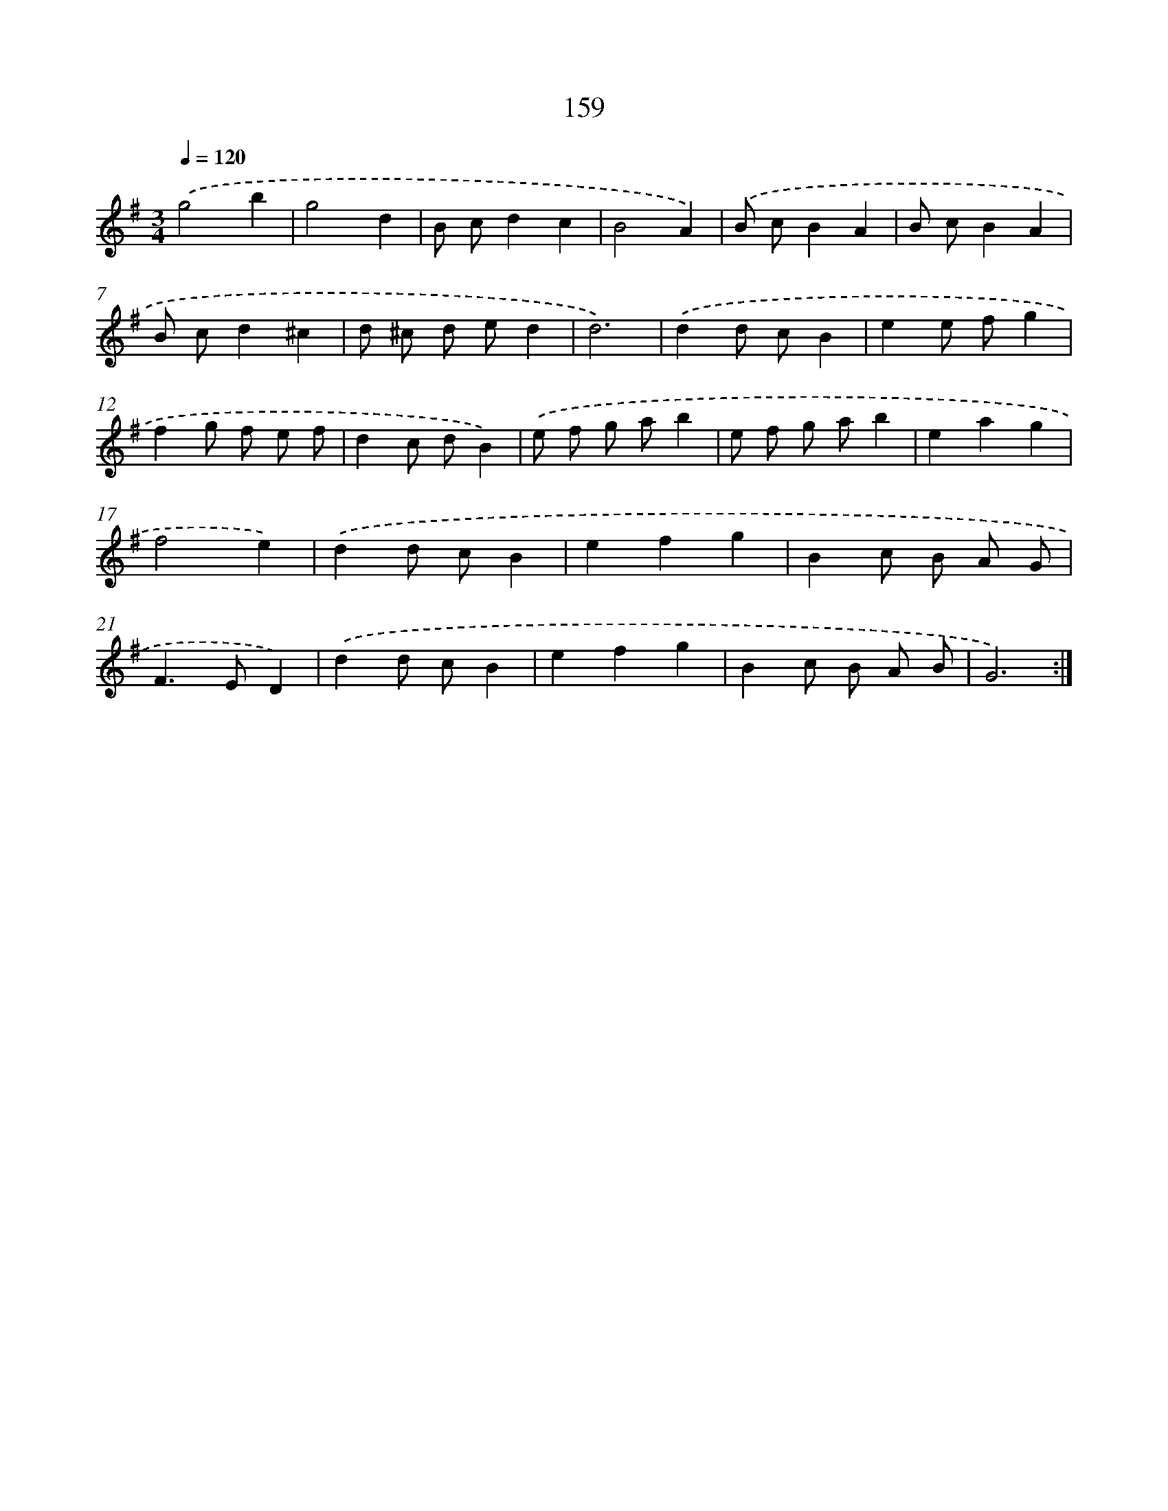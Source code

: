 X: 17853
T: 159
%%abc-version 2.0
%%abcx-abcm2ps-target-version 5.9.1 (29 Sep 2008)
%%abc-creator hum2abc beta
%%abcx-conversion-date 2018/11/01 14:38:17
%%humdrum-veritas 1230503817
%%humdrum-veritas-data 41259064
%%continueall 1
%%barnumbers 0
L: 1/8
M: 3/4
Q: 1/4=120
K: G clef=treble
.('g4b2 |
g4d2 |
B cd2c2 |
B4A2) |
.('B cB2A2 |
B cB2A2 |
B cd2^c2 |
d ^c d ed2 |
d6) |
.('d2d cB2 |
e2e fg2 |
f2g f e f |
d2c dB2) |
.('e f g ab2 |
e f g ab2 |
e2a2g2 |
f4e2) |
.('d2d cB2 |
e2f2g2 |
B2c B A G |
F2>E2D2) |
.('d2d cB2 |
e2f2g2 |
B2c B A B |
G6) :|]
